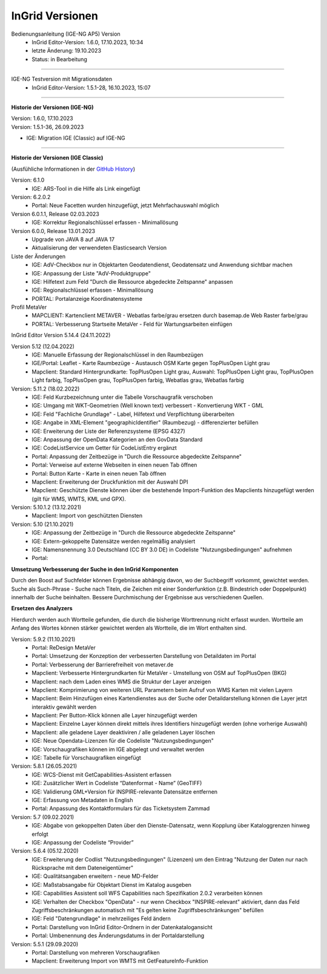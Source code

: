 ================
InGrid Versionen
================

Bedienungsanleitung (IGE-NG AP5) Version 
  - InGrid Editor-Version: 1.6.0, 17.10.2023, 10:34
  - letzte Änderung: 19.10.2023
  - Status: in Bearbeitung

--------------------------------------------------------------------------------------------------------------

IGE-NG Testversion mit Migrationsdaten
  - InGrid Editor-Version: 1.5.1-28, 16.10.2023, 15:07 

--------------------------------------------------------------------------------------------------------------

**Historie der Versionen (IGE-NG)**

| Version: 1.6.0, 17.10.2023
| Version: 1.5.1-36, 26.09.2023
- IGE: Migration IGE (Classic) auf IGE-NG

--------------------------------------------------------------------------------------------------------------

**Historie der Versionen (IGE Classic)**

(Ausfühliche Informationen in der `GitHub History <https://www.ingrid-oss.eu/latest/about/history.html>`_)


Version: 6.1.0
  - IGE: ARS-Tool in die Hilfe als Link eingefügt

Version: 6.2.0.2
  - Portal: Neue Facetten wurden hinzugefügt, jetzt Mehrfachauswahl möglich


Version 6.0.1.1, Release 02.03.2023
  - IGE: Korrektur Regionalschlüssel erfassen - Minimallösung

Version 6.0.0, Release 13.01.2023
  - Upgrade von JAVA 8 auf JAVA 17
  - Aktualisierung der verwendeten Elasticsearch Version

Liste der Änderungen
  - IGE: AdV-Checkbox nur in Objektarten Geodatendienst, Geodatensatz und Anwendung sichtbar machen
  - IGE: Anpassung der Liste "AdV-Produktgruppe"
  - IGE: Hilfetext zum Feld "Durch die Ressource abgedeckte Zeitspanne" anpassen
  - IGE: Regionalschlüssel erfassen - Minimallösung
  - PORTAL: Portalanzeige Koordinatensysteme


Profil MetaVer
  - MAPCLIENT: Kartenclient METAVER - Webatlas farbe/grau ersetzen durch basemap.de Web Raster farbe/grau
  - PORTAL: Verbesserung Startseite MetaVer - Feld für Wartungsarbeiten einfügen


InGrid Editor Version 5.14.4 (24.11.2022)
	

Version 5.12 (12.04.2022)
  - IGE: Manuelle Erfassung der Regionalschlüssel in den Raumbezügen
  - IGE/Portal: Leaflet - Karte Raumbezüge - Austausch OSM Karte gegen TopPlusOpen Light grau
  - Mapclient: Standard Hintergrundkarte: TopPlusOpen Light grau, Auswahl: TopPlusOpen Light grau, TopPlusOpen Light farbig, TopPlusOpen grau, TopPlusOpen farbig, Webatlas grau, Webatlas farbig
	 

Version: 5.11.2 (18.02.2022)
  - IGE: Feld Kurzbezeichnung unter die Tabelle Vorschaugrafik verschoben
  - IGE: Umgang mit WKT-Geometrien (Well known text) verbessert - Konvertierung WKT - GML
  - IGE: Feld "Fachliche Grundlage" - Label, Hilfetext und Verpflichtung überarbeiten
  - IGE: Angabe in XML-Element "geographicIdentifier" (Raumbezug) - differenzierter befüllen
  - IGE: Erweiterung der Liste der Referenzsysteme (EPSG 4327)
  - IGE: Anpassung der OpenData Kategorien an den GovData Standard
  - IGE: CodeListService um Getter für CodeListEntry ergänzt
  - Portal: Anpassung der Zeitbezüge in "Durch die Ressource abgedeckte Zeitspanne"
  - Portal: Verweise auf externe Webseiten in einen neuen Tab öffnen
  - Portal: Button Karte - Karte in einen neuen Tab öffnen
  - Mapclient: Erweiterung der Druckfunktion mit der Auswahl DPI
  - Mapclient: Geschützte Dienste können über die bestehende Import-Funktion des Mapclients hinzugefügt werden (gilt für WMS, WMTS, KML und GPX).


Version: 5.10.1.2 (13.12.2021)
  - Mapclient: Import von geschützten Diensten

Version: 5.10 (21.10.2021)
  - IGE: Anpassung der Zeitbezüge in "Durch die Ressource abgedeckte Zeitspanne"
  - IGE: Extern-gekoppelte Datensätze werden regelmäßig analysiert
  - IGE: Namensnennung 3.0 Deutschland (CC BY 3.0 DE) in Codeliste "Nutzungsbedingungen" aufnehmen
  - Portal:
      
**Umsetzung Verbesserung der Suche in den InGrid Komponenten**
		
Durch den Boost auf Suchfelder können Ergebnisse abhängig davon, wo der Suchbegriff vorkommt, gewichtet werden.
Suche als Such-Phrase - Suche nach Titeln, die Zeichen mit einer Sonderfunktion (z.B. Bindestrich oder Doppelpunkt) innerhalb der Suche beinhalten.
Bessere Durchmischung der Ergebnisse aus verschiedenen Quellen.
	  
**Ersetzen des Analyzers**
		
Hierdurch werden auch Wortteile gefunden, die durch die bisherige Worttrennung nicht erfasst wurden.
Wortteile am Anfang des Wortes können stärker gewichtet werden als Wortteile, die im Wort enthalten sind.
			

Version: 5.9.2 (11.10.2021)
  - Portal: ReDesign MetaVer
  - Portal: Umsetzung der Konzeption der verbesserten Darstellung von Detaildaten im Portal 
  - Portal: Verbesserung der Barrierefreiheit von metaver.de
  - Mapclient: Verbesserte Hintergrundkarten für MetaVer - Umstellung von OSM auf TopPlusOpen (BKG)
  - Mapclient: nach dem Laden eines WMS die Struktur der Layer anzeigen
  - Mapclient: Komprimierung von weiteren URL Parametern beim Aufruf von WMS Karten mit vielen Layern
  - Mapclient: Beim Hinzufügen eines Kartendienstes aus der Suche oder Detaildarstellung können die Layer jetzt interaktiv gewählt werden 
  - Mapclient: Per Button-Klick können alle Layer hinzugefügt werden
  - Mapclient: Einzelne Layer können direkt mittels ihres Identifiers hinzugefügt werden (ohne vorherige Auswahl)
  - Mapclient: alle geladene Layer deaktiviren / alle geladenen Layer löschen    
  - IGE: Neue Opendata-Lizenzen für die Codeliste "Nutzungsbedingungen"
  - IGE: Vorschaugrafiken können im IGE abgelegt und verwaltet werden
  - IGE: Tabelle für Vorschaugrafiken eingefügt
	 

Version: 5.8.1  (26.05.2021)
  - IGE: WCS-Dienst mit GetCapabilities-Assistent erfassen
  - IGE: Zusätzlicher Wert in Codeliste “Datenformat - Name” (GeoTIFF)
  - IGE: Validierung GML+Version für INSPIRE-relevante Datensätze entfernen
  - IGE: Erfassung von Metadaten in English
  - Portal: Anpassung des Kontaktformulars für das Ticketsystem Zammad
	 
 
Version: 5.7 (09.02.2021)
  - IGE: Abgabe von gekoppelten Daten über den Dienste-Datensatz, wenn Kopplung über Kataloggrenzen hinweg erfolgt
  - IGE: Anpassung der Codeliste “Provider”
	 
   
Version: 5.6.4 (05.12.2020) 
  - IGE: Erweiterung der Codlist "Nutzungsbedingungen" (Lizenzen) um den Eintrag "Nutzung der Daten nur nach Rücksprache mit dem Dateneigentümer"
  - IGE: Qualitätsangaben erweitern - neue MD-Felder
  - IGE: Maßstabsangabe für Objektart Dienst im Katalog ausgeben
  - IGE: Capabilities Assistent soll WFS Capabilities nach Spezifikation 2.0.2 verarbeiten können
  - IGE: Verhalten der Checkbox "OpenData" - nur wenn Checkbox "INSPIRE-relevant" aktiviert, dann das Feld Zugriffsbeschränkungen automatisch mit "Es gelten keine Zugriffsbeschränkungen" befüllen
  - IGE: Feld "Datengrundlage" in mehrzeiliges Feld ändern
  - Portal: Darstellung von InGrid Editor-Ordnern in der Datenkatalogansicht
  - Portal: Umbenennung des Änderungsdatums in der Portaldarstellung
	 
   
Version: 5.5.1 (29.09.2020)
  - Portal: Darstellung von mehreren Vorschaugrafiken
  - Mapclient: Erweiterung Import von WMTS mit GetFeatureInfo-Funktion